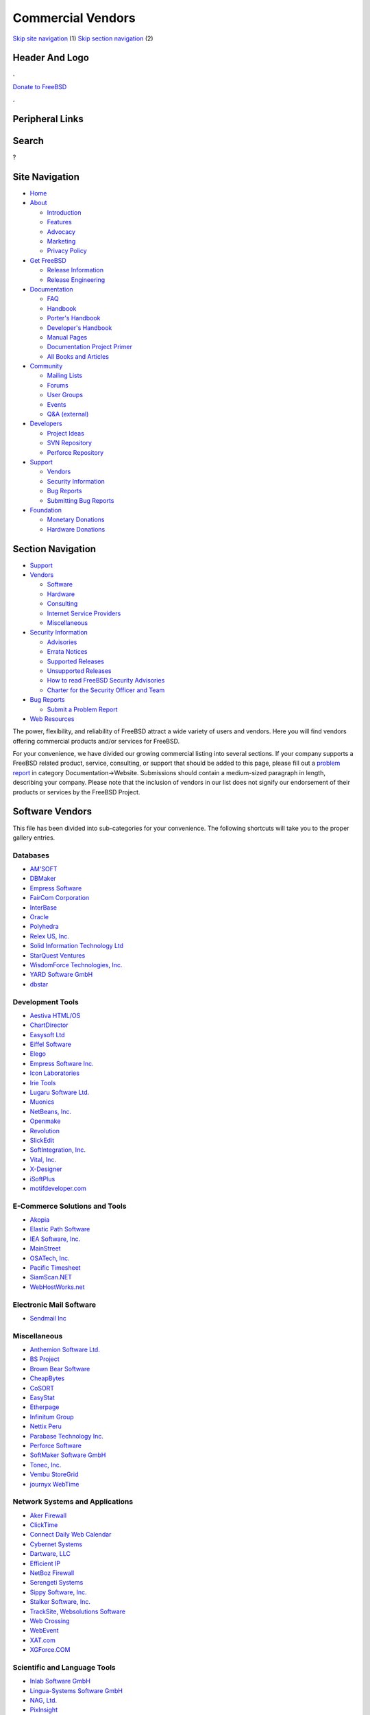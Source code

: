 ==================
Commercial Vendors
==================

.. raw:: html

   <div id="containerwrap">

.. raw:: html

   <div id="container">

`Skip site navigation <#content>`__ (1) `Skip section
navigation <#contentwrap>`__ (2)

.. raw:: html

   <div id="headercontainer">

.. raw:: html

   <div id="header">

Header And Logo
---------------

.. raw:: html

   <div id="headerlogoleft">

|FreeBSD|

.. raw:: html

   </div>

.. raw:: html

   <div id="headerlogoright">

.. raw:: html

   <div class="frontdonateroundbox">

.. raw:: html

   <div class="frontdonatetop">

.. raw:: html

   <div>

**.**

.. raw:: html

   </div>

.. raw:: html

   </div>

.. raw:: html

   <div class="frontdonatecontent">

`Donate to FreeBSD <https://www.FreeBSDFoundation.org/donate/>`__

.. raw:: html

   </div>

.. raw:: html

   <div class="frontdonatebot">

.. raw:: html

   <div>

**.**

.. raw:: html

   </div>

.. raw:: html

   </div>

.. raw:: html

   </div>

Peripheral Links
----------------

.. raw:: html

   <div id="searchnav">

.. raw:: html

   </div>

.. raw:: html

   <div id="search">

Search
------

?

.. raw:: html

   </div>

.. raw:: html

   </div>

.. raw:: html

   </div>

Site Navigation
---------------

.. raw:: html

   <div id="menu">

-  `Home <../>`__

-  `About <../about.html>`__

   -  `Introduction <../projects/newbies.html>`__
   -  `Features <../features.html>`__
   -  `Advocacy <../advocacy/>`__
   -  `Marketing <../marketing/>`__
   -  `Privacy Policy <../privacy.html>`__

-  `Get FreeBSD <../where.html>`__

   -  `Release Information <../releases/>`__
   -  `Release Engineering <../releng/>`__

-  `Documentation <../docs.html>`__

   -  `FAQ <../doc/en_US.ISO8859-1/books/faq/>`__
   -  `Handbook <../doc/en_US.ISO8859-1/books/handbook/>`__
   -  `Porter's
      Handbook <../doc/en_US.ISO8859-1/books/porters-handbook>`__
   -  `Developer's
      Handbook <../doc/en_US.ISO8859-1/books/developers-handbook>`__
   -  `Manual Pages <//www.FreeBSD.org/cgi/man.cgi>`__
   -  `Documentation Project
      Primer <../doc/en_US.ISO8859-1/books/fdp-primer>`__
   -  `All Books and Articles <../docs/books.html>`__

-  `Community <../community.html>`__

   -  `Mailing Lists <../community/mailinglists.html>`__
   -  `Forums <https://forums.FreeBSD.org>`__
   -  `User Groups <../usergroups.html>`__
   -  `Events <../events/events.html>`__
   -  `Q&A
      (external) <http://serverfault.com/questions/tagged/freebsd>`__

-  `Developers <../projects/index.html>`__

   -  `Project Ideas <https://wiki.FreeBSD.org/IdeasPage>`__
   -  `SVN Repository <https://svnweb.FreeBSD.org>`__
   -  `Perforce Repository <http://p4web.FreeBSD.org>`__

-  `Support <../support.html>`__

   -  `Vendors <../commercial/commercial.html>`__
   -  `Security Information <../security/>`__
   -  `Bug Reports <https://bugs.FreeBSD.org/search/>`__
   -  `Submitting Bug Reports <https://www.FreeBSD.org/support.html>`__

-  `Foundation <https://www.freebsdfoundation.org/>`__

   -  `Monetary Donations <https://www.freebsdfoundation.org/donate/>`__
   -  `Hardware Donations <../donations/>`__

.. raw:: html

   </div>

.. raw:: html

   </div>

.. raw:: html

   <div id="content">

.. raw:: html

   <div id="sidewrap">

.. raw:: html

   <div id="sidenav">

Section Navigation
------------------

-  `Support <../support.html>`__
-  `Vendors <../commercial/>`__

   -  `Software <../commercial/software_bycat.html>`__
   -  `Hardware <../commercial/hardware.html>`__
   -  `Consulting <../commercial/consult_bycat.html>`__
   -  `Internet Service Providers <../commercial/isp.html>`__
   -  `Miscellaneous <../commercial/misc.html>`__

-  `Security Information <../security/index.html>`__

   -  `Advisories <../security/advisories.html>`__
   -  `Errata Notices <../security/notices.html>`__
   -  `Supported Releases <../security/index.html#sup>`__
   -  `Unsupported Releases <../security/unsupported.html>`__
   -  `How to read FreeBSD Security
      Advisories <../doc/en_US.ISO8859-1/books/handbook/security-advisories.html>`__
   -  `Charter for the Security Officer and
      Team <../security/charter.html>`__

-  `Bug Reports <../support/bugreports.html>`__

   -  `Submit a Problem Report <https://bugs.FreeBSD.org/submit/>`__

-  `Web Resources <../support/webresources.html>`__

.. raw:: html

   </div>

.. raw:: html

   </div>

.. raw:: html

   <div id="contentwrap">

The power, flexibility, and reliability of FreeBSD attract a wide
variety of users and vendors. Here you will find vendors offering
commercial products and/or services for FreeBSD.

For your convenience, we have divided our growing commercial listing
into several sections. If your company supports a FreeBSD related
product, service, consulting, or support that should be added to this
page, please fill out a `problem
report <https://www.FreeBSD.org/support/bugreports.html>`__ in category
Documentation->Website. Submissions should contain a medium-sized
paragraph in length, describing your company. Please note that the
inclusion of vendors in our list does not signify our endorsement of
their products or services by the FreeBSD Project.

Software Vendors
----------------

This file has been divided into sub-categories for your convenience. The
following shortcuts will take you to the proper gallery entries.

Databases
~~~~~~~~~

-  `AM'SOFT <software.html#AMSOFT>`__
-  `DBMaker <software.html#DBMaker>`__
-  `Empress Software <software.html#EmpressSoftware>`__
-  `FairCom Corporation <software.html#FairCom>`__
-  `InterBase <software.html#InterBase>`__
-  `Oracle <software.html#Oracle>`__
-  `Polyhedra <software.html#Polyhedra>`__
-  `Relex US, Inc. <software.html#Relex>`__
-  `Solid Information Technology Ltd <software.html#Solid>`__
-  `StarQuest Ventures <software.html#StarQuest>`__
-  `WisdomForce Technologies, Inc. <software.html#wisdomforce>`__
-  `YARD Software GmbH <software.html#YARD>`__
-  `dbstar <software.html#dbstar>`__

Development Tools
~~~~~~~~~~~~~~~~~

-  `Aestiva HTML/OS <software.html#Aestiva>`__
-  `ChartDirector <software.html#chartdirector>`__
-  `Easysoft Ltd <software.html#Easysoft>`__
-  `Eiffel Software <software.html#EiffelSoftware>`__
-  `Elego <software.html#Elego>`__
-  `Empress Software Inc. <software.html#EmpressSoft>`__
-  `Icon Laboratories <software.html#icon>`__
-  `Irie Tools <software.html#irie>`__
-  `Lugaru Software Ltd. <software.html#Lugaru>`__
-  `Muonics <software.html#Muonics>`__
-  `NetBeans, Inc. <software.html#NetBeans>`__
-  `Openmake <software.html#Openmake>`__
-  `Revolution <software.html#Revolution>`__
-  `SlickEdit <software.html#SlickEdit>`__
-  `SoftIntegration, Inc. <software.html#SoftIntegration>`__
-  `Vital, Inc. <software.html#Vital>`__
-  `X-Designer <software.html#XDesigner>`__
-  `iSoftPlus <software.html#isoftplus>`__
-  `motifdeveloper.com <software.html#motifdeveloper.com>`__

E-Commerce Solutions and Tools
~~~~~~~~~~~~~~~~~~~~~~~~~~~~~~

-  `Akopia <software.html#Akopia>`__
-  `Elastic Path Software <software.html#ElasticSoftware>`__
-  `IEA Software, Inc. <software.html#ieasoftware>`__
-  `MainStreet <software.html#MainStreet>`__
-  `OSATech, Inc. <software.html#OSATech>`__
-  `Pacific Timesheet <software.html#PacificTimesheet>`__
-  `SiamScan.NET <software.html#SiamScan>`__
-  `WebHostWorks.net <software.html#WebHostWorks.net>`__

Electronic Mail Software
~~~~~~~~~~~~~~~~~~~~~~~~

-  `Sendmail Inc <software.html#Sendmail>`__

Miscellaneous
~~~~~~~~~~~~~

-  `Anthemion Software Ltd. <software.html#anthemion>`__
-  `BS Project <software.html#BSProject>`__
-  `Brown Bear Software <software.html#BrownBear>`__
-  `CheapBytes <software.html#CheapBytes>`__
-  `CoSORT <software.html#CoSORT>`__
-  `EasyStat <software.html#EasyStat>`__
-  `Etherpage <software.html#Etherpage>`__
-  `Infinitum Group <software.html#Infinitum>`__
-  `Nettix Peru <software.html#NettixPeru>`__
-  `Parabase Technology Inc. <software.html#Parabase>`__
-  `Perforce Software <software.html#Perforce>`__
-  `SoftMaker Software GmbH <software.html#SoftMaker>`__
-  `Tonec, Inc. <software.html#Tonec>`__
-  `Vembu StoreGrid <software.html#Vembu>`__
-  `journyx WebTime <software.html#journyx>`__

Network Systems and Applications
~~~~~~~~~~~~~~~~~~~~~~~~~~~~~~~~

-  `Aker Firewall <software.html#Aker>`__
-  `ClickTime <software.html#ClickTime>`__
-  `Connect Daily Web Calendar <software.html#ConnectDaily>`__
-  `Cybernet Systems <software.html#CybernetSystems>`__
-  `Dartware, LLC <software.html#Dartware>`__
-  `Efficient IP <software.html#EfficientIP>`__
-  `NetBoz Firewall <software.html#NetBoz>`__
-  `Serengeti Systems <software.html#SerengetiSystems>`__
-  `Sippy Software, Inc. <software.html#SippySoftwareInc>`__
-  `Stalker Software, Inc. <software.html#StalkerSoftware>`__
-  `TrackSite, Websolutions Software <software.html#TrackSite>`__
-  `Web Crossing <software.html#WebCrossing>`__
-  `WebEvent <software.html#WebEvent>`__
-  `XAT.com <software.html#XAT>`__
-  `XGForce.COM <software.html#XGForce>`__

Scientific and Language Tools
~~~~~~~~~~~~~~~~~~~~~~~~~~~~~

-  `Inlab Software GmbH <software.html#Inlab>`__
-  `Lingua-Systems Software GmbH <software.html#linguasystems>`__
-  `NAG, Ltd. <software.html#NAG>`__
-  `PixInsight <software.html#PixInsight>`__
-  `REBOL <software.html#REBOL>`__

Security
~~~~~~~~

-  `BSRSoft LTDA <software.html#BSRSoft>`__
-  `BinarySEC <software.html#binarysec>`__
-  `Ground Labs <software.html#GroundLabs>`__
-  `Kaspersky Lab <software.html#Kaspersky>`__
-  `Kernun Firewall <software.html#kernun>`__
-  `Sophos Anti-Virus <software.html#Sophos>`__

System Administration / ISP
~~~~~~~~~~~~~~~~~~~~~~~~~~~

-  `Ahsay Online Backup Software <software.html#ahsay>`__
-  `Anoigo <software.html#anoigo>`__
-  `AstroArch Consulting <software.html#AstroArch>`__
-  `Ballista <software.html#Ballista>`__
-  `Cool Horizon <software.html#CoolHorizon>`__
-  `Dynode Productions <software.html#Dynode>`__
-  `Lone Star Software Corp <software.html#LoneStar>`__
-  `Mercantec, Inc. <software.html#Mercantec>`__
-  `NameSurfer, Ltd. <software.html#NameSurfer>`__
-  `Netsville, Inc. <software.html#Netsville>`__
-  `QUADStor Systems <software.html#quadstor>`__
-  `Supportex.Net <software.html#supportex>`__
-  `TOLIS Group, Inc. <software.html#TolisGroup>`__
-  `iPass <software.html#iPass>`__

.. raw:: html

   </div>

.. raw:: html

   </div>

.. raw:: html

   <div id="footer">

`Site Map <../search/index-site.html>`__ \| `Legal
Notices <../copyright/>`__ \| ? 1995–2015 The FreeBSD Project. All
rights reserved.

.. raw:: html

   </div>

.. raw:: html

   </div>

.. raw:: html

   </div>

.. |FreeBSD| image:: ../layout/images/logo-red.png
   :target: ..
